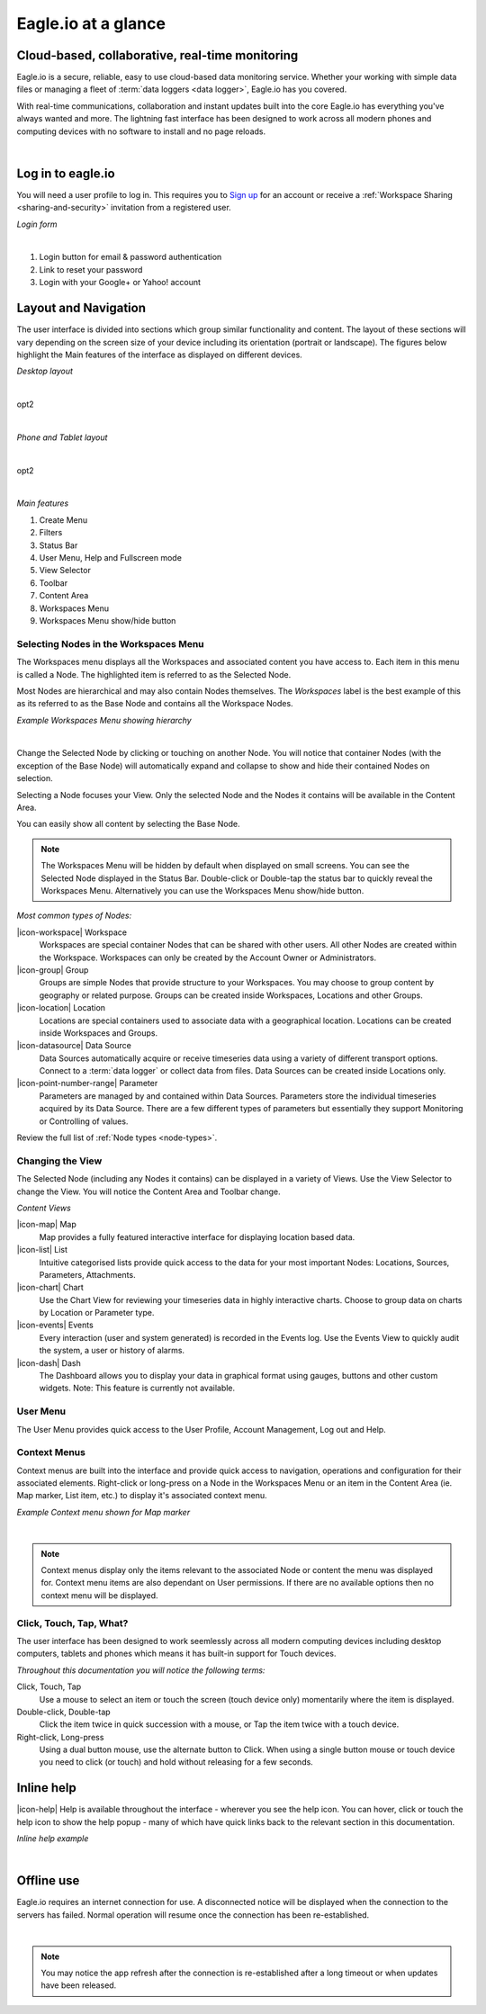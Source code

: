 Eagle.io at a glance
====================


.. _overview:

Cloud-based, collaborative, real-time monitoring
------------------------------------------------

.. image:: network.jpg

Eagle.io is a secure, reliable, easy to use cloud-based data monitoring service.
Whether your working with simple data files or managing a fleet of :term:`data loggers <data logger>`, Eagle.io has you covered.

With real-time communications, collaboration and instant updates built into the core Eagle.io has everything you've always wanted and more.
The lightning fast interface has been designed to work across all modern phones and computing devices with no software to install and no page reloads.

| 

Log in to eagle.io
------------------

You will need a user profile to log in. This requires you to `Sign up <https://eagle.io/signup>`_ for an account or receive a :ref:`Workspace Sharing <sharing-and-security>` invitation from a registered user.

*Login form*

.. image:: public_login.png
	:scale: 50 %

| 

1. Login button for email & password authentication
2. Link to reset your password
3. Login with your Google+ or Yahoo! account


Layout and Navigation
---------------------

The user interface is divided into sections which group similar functionality and content.
The layout of these sections will vary depending on the screen size of your device including its orientation (portrait or landscape). The figures below highlight the Main features of the interface as displayed on different devices.

*Desktop layout*

.. image:: ui_layout_desktop.png
	:scale: 50 %

| 

opt2

.. autoimage:: ui_layout_desktop.png
   :scale-html: 50
   :scale-latex: 100

| 

*Phone and Tablet layout*

.. image:: ui_layout_phone.png
	:scale: 50 %

| 

opt2

.. autoimage:: ui_layout_phone.png
   :scale-html: 50
   :scale-latex: 100

| 

*Main features*

1. Create Menu
2. Filters
3. Status Bar
4. User Menu, Help and Fullscreen mode
5. View Selector
6. Toolbar
7. Content Area
8. Workspaces Menu
9. Workspaces Menu show/hide button


Selecting Nodes in the Workspaces Menu
~~~~~~~~~~~~~~~~~~~~~~~~~~~~~~~~~~~~~~~~

The Workspaces menu displays all the Workspaces and associated content you have access to. Each item in this menu is called a Node. The highlighted item is referred to as the Selected Node.

Most Nodes are hierarchical and may also contain Nodes themselves. The *Workspaces* label is the best example of this as its referred to as the Base Node and contains all the Workspace Nodes.

*Example Workspaces Menu showing hierarchy*

.. image:: workspaces_menu.png
	:scale: 50 %

| 

Change the Selected Node by clicking or touching on another Node. You will notice that container Nodes (with the exception of the Base Node) will automatically expand and collapse to show and hide their contained Nodes on selection.

Selecting a Node focuses your View. Only the selected Node and the Nodes it contains will be available in the Content Area.

You can easily show all content by selecting the Base Node.

.. note::
	The Workspaces Menu will be hidden by default when displayed on small screens. You can see the Selected Node displayed in the Status Bar. Double-click or Double-tap the status bar to quickly reveal the Workspaces Menu. Alternatively you can use the Workspaces Menu show/hide button.

*Most common types of Nodes:*

|icon-workspace| Workspace
	Workspaces are special container Nodes that can be shared with other users. All other Nodes are created within the Workspace. Workspaces can only be created by the Account Owner or Administrators.

|icon-group| Group
	Groups are simple Nodes that provide structure to your Workspaces. You may choose to group content by geography or related purpose. Groups can be created inside Workspaces, Locations and other Groups.

|icon-location| Location
	Locations are special containers used to associate data with a geographical location.
	Locations can be created inside Workspaces and Groups.

|icon-datasource| Data Source
	Data Sources automatically acquire or receive timeseries data using a variety of different transport options. Connect to a :term:`data logger` or collect data from files. Data Sources can be created inside Locations only.

|icon-point-number-range| Parameter
	Parameters are managed by and contained within Data Sources. Parameters store the individual timeseries acquired by its Data Source. 
	There are a few different types of parameters but essentially they support Monitoring or Controlling of values.

Review the full list of :ref:`Node types <node-types>`.


Changing the View
~~~~~~~~~~~~~~~~~~

The Selected Node (including any Nodes it contains) can be displayed in a variety of Views.
Use the View Selector to change the View. You will notice the Content Area and Toolbar change.

*Content Views*

|icon-map| Map
	Map provides a fully featured interactive interface for displaying location based data.

|icon-list| List
	Intuitive categorised lists provide quick access to the data for your most important Nodes: Locations, Sources, Parameters, Attachments.

|icon-chart| Chart
	Use the Chart View for reviewing your timeseries data in highly interactive charts. Choose to group data on charts by Location or Parameter type.

|icon-events| Events
	Every interaction (user and system generated) is recorded in the Events log. 
	Use the Events View to quickly audit the system, a user or history of alarms.

|icon-dash| Dash 
	The Dashboard allows you to display your data in graphical format using gauges, buttons and other custom widgets.
	Note: This feature is currently not available.


User Menu
~~~~~~~~~

The User Menu provides quick access to the User Profile, Account Management, Log out and Help.


Context Menus
~~~~~~~~~~~~~

Context menus are built into the interface and provide quick access to navigation, operations and configuration for their associated elements. Right-click or long-press on a Node in the Workspaces Menu or an item in the Content Area (ie. Map marker, List item, etc.) to display it's associated context menu.

*Example Context menu shown for Map marker*

.. image:: context_menu.png
	:scale: 50 %

| 

.. note:: 
	Context menus display only the items relevant to the associated Node or content the menu was displayed for. Context menu items are also dependant on User permissions. If there are no available options then no context menu will be displayed.


Click, Touch, Tap, What?
~~~~~~~~~~~~~~~~~~~~~~~~

The user interface has been designed to work seemlessly across all modern computing devices including desktop computers, tablets and phones which means it has built-in support for Touch devices.

*Throughout this documentation you will notice the following terms:*

Click, Touch, Tap
	Use a mouse to select an item or touch the screen (touch device only) momentarily where the item is displayed.

Double-click, Double-tap
	Click the item twice in quick succession with a mouse, or Tap the item twice with a touch device.

Right-click, Long-press
	Using a dual button mouse, use the alternate button to Click. When using a single button mouse or touch device you need to click (or touch) and hold without releasing for a few seconds.


Inline help
-----------

|icon-help| Help is available throughout the interface - wherever you see the help icon.
You can hover, click or touch the help icon to show the help popup - many of which have quick links back to the relevant section in this documentation.

*Inline help example*

.. image:: inline_help.png
	:scale: 50 %

| 


Offline use
-----------

Eagle.io requires an internet connection for use. A disconnected notice will be displayed when the connection to the servers has failed. Normal operation will resume once the connection has been re-established. 

.. image:: disconnected_notice.png
	:scale: 50 %

| 

.. note:: 
	You may notice the app refresh after the connection is re-established after a long timeout or when updates have been released.









	
